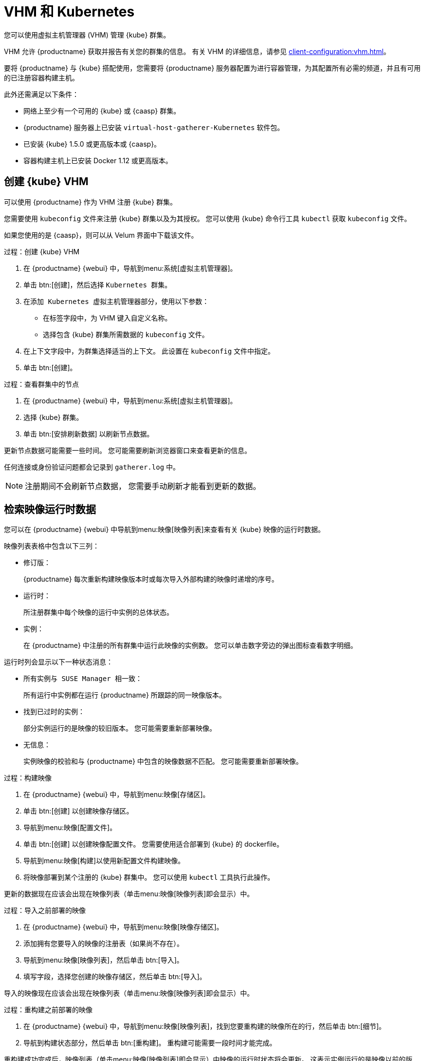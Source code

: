[[kubernetes]]
= VHM 和 Kubernetes

您可以使用虚拟主机管理器 (VHM) 管理 {kube} 群集。

VHM 允许 {productname} 获取并报告有关您的群集的信息。 有关 VHM 的详细信息，请参见 xref:client-configuration:vhm.adoc[]。


要将 {productname} 与 {kube} 搭配使用，您需要将 {productname} 服务器配置为进行容器管理，为其配置所有必需的频道，并且有可用的已注册容器构建主机。


此外还需满足以下条件：

* 网络上至少有一个可用的 {kube} 或 {caasp} 群集。
* {productname} 服务器上已安装 [systemitem]``virtual-host-gatherer-Kubernetes`` 软件包。
* 已安装 {kube} 1.5.0 或更高版本或 {caasp}。
* 容器构建主机上已安装 Docker 1.12 或更高版本。



== 创建 {kube} VHM

可以使用 {productname} 作为 VHM 注册 {kube} 群集。

您需要使用 ``kubeconfig`` 文件来注册 {kube} 群集以及为其授权。 您可以使用 {kube} 命令行工具 ``kubectl`` 获取 ``kubeconfig`` 文件。

如果您使用的是 {caasp}，则可以从 Velum 界面中下载该文件。



.过程：创建 {kube} VHM
. 在 {productname} {webui} 中，导航到menu:系统[虚拟主机管理器]。
. 单击 btn:[创建]，然后选择 [guimenu]``Kubernetes 群集``。
. 在[guimenu]``添加 Kubernetes 虚拟主机管理器``部分，使用以下参数：
* 在[guimenu]``标签``字段中，为 VHM 键入自定义名称。
* 选择包含 {kube} 群集所需数据的 [path]``kubeconfig`` 文件。
. 在[guimenu]``上下文``字段中，为群集选择适当的上下文。
    此设置在 [path]``kubeconfig`` 文件中指定。
. 单击 btn:[创建]。



.过程：查看群集中的节点
. 在 {productname} {webui} 中，导航到menu:系统[虚拟主机管理器]。
. 选择 {kube} 群集。
. 单击 btn:[安排刷新数据] 以刷新节点数据。

更新节点数据可能需要一些时间。 您可能需要刷新浏览器窗口来查看更新的信息。

任何连接或身份验证问题都会记录到 [path]``gatherer.log`` 中。


[NOTE]
====
注册期间不会刷新节点数据， 您需要手动刷新才能看到更新的数据。
====



== 检索映像运行时数据

您可以在 {productname} {webui} 中导航到menu:映像[映像列表]来查看有关 {kube} 映像的运行时数据。

映像列表表格中包含以下三列：

* [guimenu]``修订版``：
+
{productname} 每次重新构建映像版本时或每次导入外部构建的映像时递增的序号。
* [guimenu]``运行时``：
+
所注册群集中每个映像的运行中实例的总体状态。
* [guimenu]``实例``：
+
在 {productname} 中注册的所有群集中运行此映像的实例数。 您可以单击数字旁边的弹出图标查看数字明细。

[guimenu]``运行时``列会显示以下一种状态消息：

* ``所有实例与 SUSE Manager 相一致``：
+
所有运行中实例都在运行 {productname} 所跟踪的同一映像版本。
* ``找到已过时的实例``：
+
部分实例运行的是映像的较旧版本。 您可能需要重新部署映像。
* ``无信息``：
+
实例映像的校验和与 {productname} 中包含的映像数据不匹配。 您可能需要重新部署映像。



.过程：构建映像
. 在 {productname} {webui} 中，导航到menu:映像[存储区]。
. 单击 btn:[创建] 以创建映像存储区。
. 导航到menu:映像[配置文件]。
. 单击 btn:[创建] 以创建映像配置文件。
    您需要使用适合部署到 {kube} 的 dockerfile。
. 导航到menu:映像[构建]以使用新配置文件构建映像。
. 将映像部署到某个注册的 {kube} 群集中。
    您可以使用 [command]``kubectl`` 工具执行此操作。

更新的数据现在应该会出现在映像列表（单击menu:映像[映像列表]即会显示）中。



.过程：导入之前部署的映像
. 在 {productname} {webui} 中，导航到menu:映像[映像存储区]。
. 添加拥有您要导入的映像的注册表（如果尚不存在）。
. 导航到menu:映像[映像列表]，然后单击 btn:[导入]。
. 填写字段，选择您创建的映像存储区，然后单击 btn:[导入]。

导入的映像现在应该会出现在映像列表（单击menu:映像[映像列表]即会显示）中。



.过程：重构建之前部署的映像

. 在 {productname} {webui} 中，导航到menu:映像[映像列表]，找到您要重构建的映像所在的行，然后单击 btn:[细节]。
. 导航到[guimenu]``构建状态``部分，然后单击 btn:[重构建]。
    重构建可能需要一段时间才能完成。

重构建成功完成后，映像列表（单击menu:映像[映像列表]即会显示）中映像的运行时状态将会更新。 这表示实例运行的是映像以前的版本。

[NOTE]
====
只有在映像最初是使用 {productname} 构建的情况下，您才可以重构建映像。 您无法重构建导入的映像。
====



.过程：检索其他运行时数据
. 在 {productname} {webui} 中，导航到menu:映像[映像列表]，找到正在运行的实例所在的行，然后单击 btn:[细节]。
. 导航到[guimenu]``概览``选项卡。
    在[guimenu]``映像信息``部分，[guimenu]``运行时``和[guimenu]``实例``字段中会显示相关数据。
. 导航到[guimenu]``运行时``选项卡。
    此部分包含有关所有注册群集中运行此映像的 {kube} Pod 的信息。 此部分的信息包括：
+
* Pod 名称。
* Pod 所在的名称空间。
* 特定 Pod 中容器的运行时状态。



== 权限和证书


[IMPORTANT]
====
仅当 [path]``kubeconfig`` 文件包含所有嵌入的证书数据时，您才能在 {productname} 中使用该文件。
====

通过 {productname} 进行的 API 调用包括：

* ``GET /api/v1/pods``
* ``GET /api/v1/nodes``

建议为 {productname} 赋予如下最小权限：

* 可列出所有节点的 ClusterRole：
+
----
resources: ["nodes"]
verbs: ["list"]
----
* 可列出所有名称空间中的 Pod 的 ClusterRole（角色绑定不能对名称空间产生任何限制）。
+
----
resources: ["pods"]
verbs: ["list"]
----

如果 ``/pods`` 返回 403 响应，{productname} 将会忽略整个群集。

有关使用 RBAC 授权的详细信息，请参见 https://kubernetes.io/docs/admin/authorization/rbac/。
